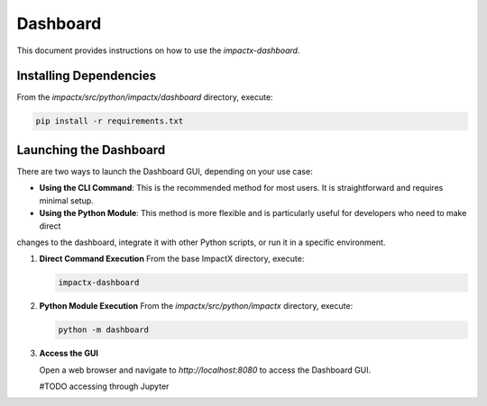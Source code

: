.. _usage-python:

Dashboard
==================

This document provides instructions on how to use the `impactx-dashboard`.

Installing Dependencies
-----------------------
From the `impactx/src/python/impactx/dashboard` directory, execute:

.. code-block:: bash

   pip install -r requirements.txt

Launching the Dashboard
-----------------------

There are two ways to launch the Dashboard GUI, depending on your use case:

- **Using the CLI Command**: This is the recommended method for most users. It is straightforward and requires minimal setup.
- **Using the Python Module**: This method is more flexible and is particularly useful for developers who need to make direct
changes to the dashboard, integrate it with other Python scripts, or run it in a specific environment.

1. **Direct Command Execution**
   From the base ImpactX directory, execute:

   .. code-block:: bash

      impactx-dashboard

2. **Python Module Execution**
   From the `impactx/src/python/impactx` directory, execute:

   .. code-block:: bash

      python -m dashboard

3. **Access the GUI**

   Open a web browser and navigate to `http://localhost:8080` to access the Dashboard GUI.

   #TODO accessing through Jupyter
